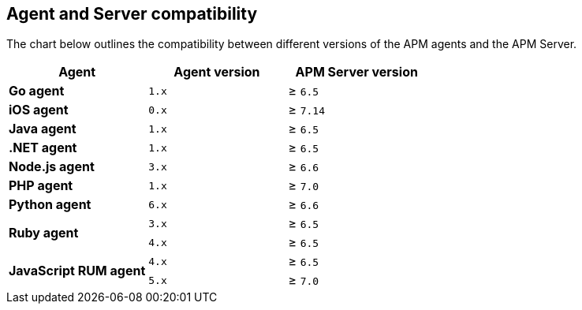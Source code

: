 [[agent-server-compatibility]]
== Agent and Server compatibility

The chart below outlines the compatibility between different versions of the APM agents and the APM Server.

[options="header"]
|====
|Agent |Agent version |APM Server version
// Go
.1+|**Go agent**
|`1.x` |≥ `6.5`

// iOS
.1+|**iOS agent**
|`0.x` |≥ `7.14`

// Java
.1+|**Java agent**
|`1.x`|≥ `6.5`

// .NET
.1+|**.NET agent**
|`1.x` |≥ `6.5`

// Node
.1+|**Node.js agent**
|`3.x` |≥ `6.6`

// PHP
.1+|**PHP agent**
|`1.x` |≥ `7.0`

// Python
.1+|**Python agent**
|`6.x` |≥ `6.6`

// Ruby
.2+|**Ruby agent**
|`3.x` |≥ `6.5`
|`4.x` |≥ `6.5`

// RUM
.2+|**JavaScript RUM agent**
|`4.x` |≥ `6.5`
|`5.x` |≥ `7.0`
|====
